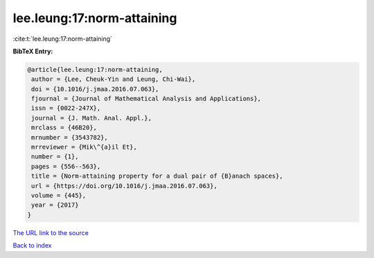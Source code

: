 lee.leung:17:norm-attaining
===========================

:cite:t:`lee.leung:17:norm-attaining`

**BibTeX Entry:**

.. code-block:: bibtex

   @article{lee.leung:17:norm-attaining,
    author = {Lee, Cheuk-Yin and Leung, Chi-Wai},
    doi = {10.1016/j.jmaa.2016.07.063},
    fjournal = {Journal of Mathematical Analysis and Applications},
    issn = {0022-247X},
    journal = {J. Math. Anal. Appl.},
    mrclass = {46B20},
    mrnumber = {3543782},
    mrreviewer = {Mik\^{a}il Et},
    number = {1},
    pages = {556--563},
    title = {Norm-attaining property for a dual pair of {B}anach spaces},
    url = {https://doi.org/10.1016/j.jmaa.2016.07.063},
    volume = {445},
    year = {2017}
   }
`The URL link to the source <ttps://doi.org/10.1016/j.jmaa.2016.07.063}>`_


`Back to index <../By-Cite-Keys.html>`_
